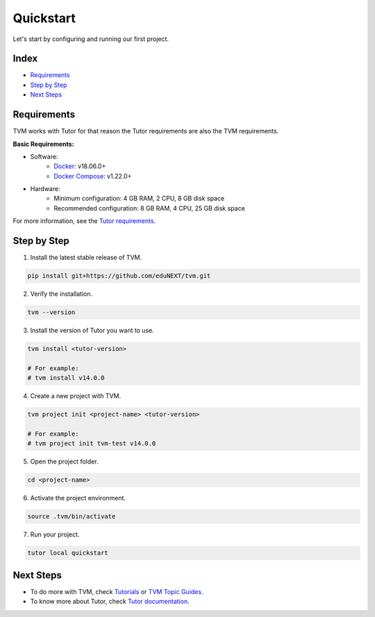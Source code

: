 Quickstart
###########

Let's start by configuring and running our first project.

Index
------
- `Requirements`_
- `Step by Step`_
- `Next Steps`_

Requirements
-------------

TVM works with Tutor for that reason the Tutor requirements are also the TVM requirements.

**Basic Requirements:**

- Software:
    - `Docker <https://docs.docker.com/engine/installation/>`_: v18.06.0+
    - `Docker Compose <https://docs.docker.com/compose/install/>`_: v1.22.0+
- Hardware:
    - Minimum configuration: 4 GB RAM, 2 CPU, 8 GB disk space
    - Recommended configuration: 8 GB RAM, 4 CPU, 25 GB disk space

For more information, see the `Tutor requirements <https://docs.tutor.overhang.io/install.html#requirements>`_.


Step by Step
-------------

1. Install the latest stable release of TVM.


.. code-block:: bash

    pip install git+https://github.com/eduNEXT/tvm.git


2. Verify the installation.

.. code-block:: bash

    tvm --version

3. Install the version of Tutor you want to use.

.. code-block:: bash

    tvm install <tutor-version>

    # For example:
    # tvm install v14.0.0

4. Create a new project with TVM.

.. code-block:: bash

    tvm project init <project-name> <tutor-version>

    # For example:
    # tvm project init tvm-test v14.0.0

5. Open the project folder.

.. code-block:: bash

    cd <project-name>

6. Activate the project environment.

.. code-block:: bash

    source .tvm/bin/activate

7. Run your project.

.. code-block:: bash

    tutor local quickstart


Next Steps
-----------

- To do more with TVM, check `Tutorials </>`_ or `TVM Topic Guides </>`_.
- To know more about Tutor, check `Tutor documentation <https://docs.tutor.overhang.io/>`_.
